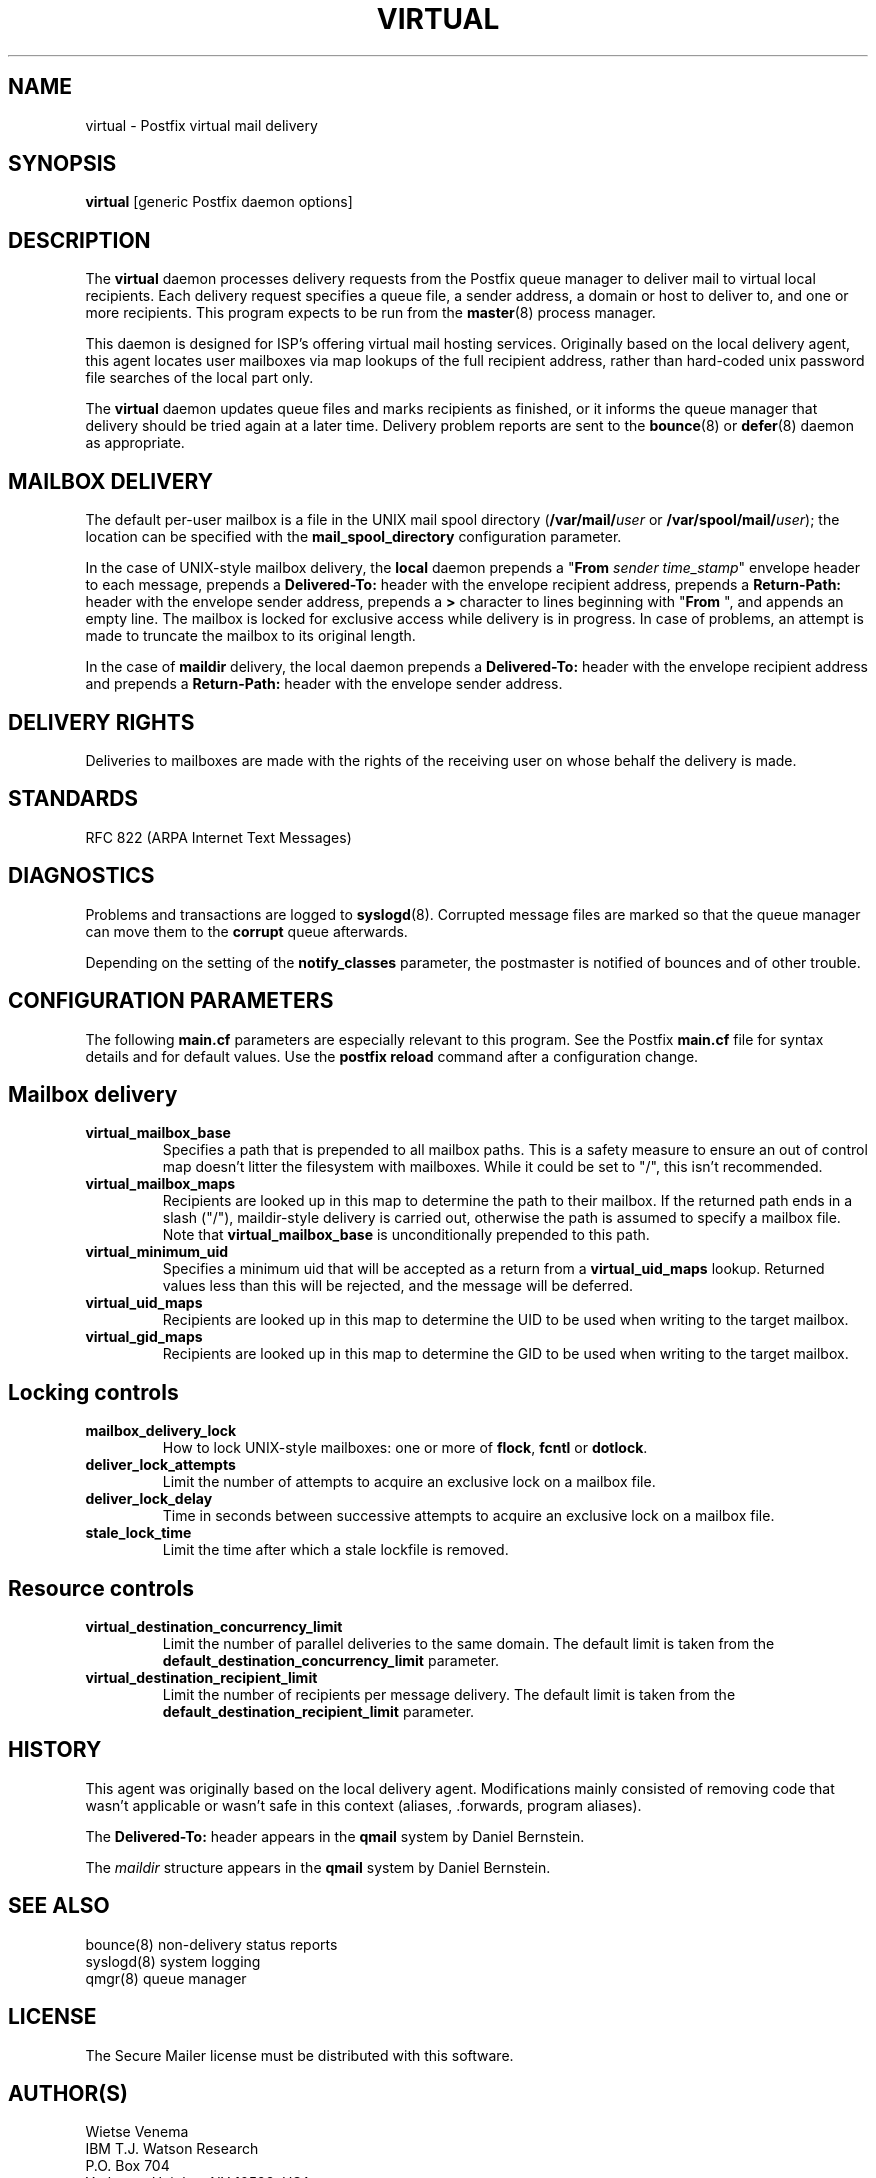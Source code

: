 .TH VIRTUAL 8 
.ad
.fi
.SH NAME
virtual
\-
Postfix virtual mail delivery
.SH SYNOPSIS
.na
.nf
\fBvirtual\fR [generic Postfix daemon options]
.SH DESCRIPTION
.ad
.fi
The \fBvirtual\fR daemon processes delivery requests from the
Postfix queue manager to deliver mail to virtual local recipients.
Each delivery request specifies a queue file, a sender address,
a domain or host to deliver to, and one or more recipients.
This program expects to be run from the \fBmaster\fR(8) process
manager.

This daemon is designed for ISP's offering virtual mail hosting
services. Originally based on the local delivery agent, this agent
locates user mailboxes via map lookups of the full recipient
address, rather than hard-coded unix password file searches of
the local part only.

The \fBvirtual\fR daemon updates queue files and marks recipients
as finished, or it informs the queue manager that delivery should
be tried again at a later time. Delivery problem reports are sent
to the \fBbounce\fR(8) or \fBdefer\fR(8) daemon as appropriate.
.SH MAILBOX DELIVERY
.na
.nf
.ad
.fi
The default per-user mailbox is a file in the UNIX mail spool
directory (\fB/var/mail/\fIuser\fR or \fB/var/spool/mail/\fIuser\fR);
the location can be specified with the \fBmail_spool_directory\fR
configuration parameter.

In the case of UNIX-style mailbox delivery,
the \fBlocal\fR daemon prepends a "\fBFrom \fIsender time_stamp\fR"
envelope header to each message, prepends a \fBDelivered-To:\fR header
with the envelope recipient address, prepends a \fBReturn-Path:\fR
header with the envelope sender address, prepends a \fB>\fR character
to lines beginning with "\fBFrom \fR", and appends an empty line.
The mailbox is locked for exclusive access while delivery is in
progress. In case of problems, an attempt is made to truncate the
mailbox to its original length.

In the case of \fBmaildir\fR delivery, the local daemon prepends
a \fBDelivered-To:\fR header with the envelope recipient address
and prepends a \fBReturn-Path:\fR header with the envelope sender
address.
.SH DELIVERY RIGHTS
.na
.nf
.ad
.fi
Deliveries to mailboxes are made with the rights of the receiving
user on whose behalf the delivery is made.
.SH STANDARDS
.na
.nf
RFC 822 (ARPA Internet Text Messages)
.SH DIAGNOSTICS
.ad
.fi
Problems and transactions are logged to \fBsyslogd\fR(8).
Corrupted message files are marked so that the queue
manager can move them to the \fBcorrupt\fR queue afterwards.

Depending on the setting of the \fBnotify_classes\fR parameter,
the postmaster is notified of bounces and of other trouble.
.SH CONFIGURATION PARAMETERS
.na
.nf
.ad
.fi
The following \fBmain.cf\fR parameters are especially relevant to
this program. See the Postfix \fBmain.cf\fR file for syntax details
and for default values. Use the \fBpostfix reload\fR command after
a configuration change.
.SH Mailbox delivery
.ad
.fi
.IP \fBvirtual_mailbox_base\fR
Specifies a path that is prepended to all mailbox paths. This is
a safety measure to ensure an out of control map doesn't litter
the filesystem with mailboxes. While it could be set to "/",
this isn't recommended.
.IP \fBvirtual_mailbox_maps\fR
Recipients are looked up in this map to determine the path
to their mailbox. If the returned path ends in a slash
("/"), maildir-style delivery is carried out, otherwise
the path is assumed to specify a mailbox file. Note that
\fBvirtual_mailbox_base\fR is unconditionally prepended to
this path.
.IP \fBvirtual_minimum_uid\fR
Specifies a minimum uid that will be accepted as a return from
a \fBvirtual_uid_maps\fR lookup. Returned values less than this
will be rejected, and the message will be deferred.
.IP \fBvirtual_uid_maps\fR
Recipients are looked up in this map to determine the UID to be
used when writing to the target mailbox.
.IP \fBvirtual_gid_maps\fR
Recipients are looked up in this map to determine the GID to be
used when writing to the target mailbox.
.SH "Locking controls"
.ad
.fi
.IP \fBmailbox_delivery_lock\fR
How to lock UNIX-style mailboxes: one or more of \fBflock\fR,
\fBfcntl\fR or \fBdotlock\fR.
.IP \fBdeliver_lock_attempts\fR
Limit the number of attempts to acquire an exclusive lock
on a mailbox file.
.IP \fBdeliver_lock_delay\fR
Time in seconds between successive attempts to acquire
an exclusive lock on a mailbox file.
.IP \fBstale_lock_time\fR
Limit the time after which a stale lockfile is removed.
.SH "Resource controls"
.ad
.fi
.IP \fBvirtual_destination_concurrency_limit\fR
Limit the number of parallel deliveries to the same domain.
The default limit is taken from the
\fBdefault_destination_concurrency_limit\fR parameter.
.IP \fBvirtual_destination_recipient_limit\fR
Limit the number of recipients per message delivery.
The default limit is taken from the
\fBdefault_destination_recipient_limit\fR parameter.
.SH HISTORY
.na
.nf
.ad
.fi
This agent was originally based on the local delivery
agent. Modifications mainly consisted of removing code that wasn't
applicable or wasn't safe in this context (aliases, .forwards,
program aliases).

The \fBDelivered-To:\fR header appears in the \fBqmail\fR system
by Daniel Bernstein.

The \fImaildir\fR structure appears in the \fBqmail\fR system
by Daniel Bernstein.
.SH SEE ALSO
.na
.nf
bounce(8) non-delivery status reports
syslogd(8) system logging
qmgr(8) queue manager
.SH LICENSE
.na
.nf
.ad
.fi
The Secure Mailer license must be distributed with this software.
.SH AUTHOR(S)
.na
.nf
Wietse Venema
IBM T.J. Watson Research
P.O. Box 704
Yorktown Heights, NY 10598, USA

Andrew McNamara
andrewm@connect.com.au
connect.com.au Pty. Ltd.
Level 3, 213 Miller St
North Sydney 2060, NSW, Australia
